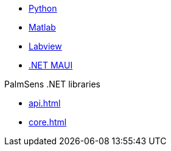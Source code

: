 * xref:python:ROOT:index.adoc[Python]
* xref:matlab:ROOT:index.adoc[Matlab]
* xref:labview:ROOT:index.adoc[Labview]
* xref:maui:ROOT:index.adoc[.NET MAUI]

.PalmSens .NET libraries
** xref:api.adoc[]
** xref:core.adoc[]
